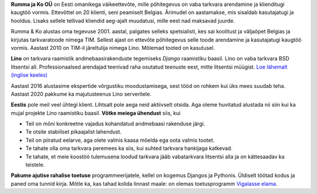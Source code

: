 .. title: Tutvustus

**Rumma ja Ko OÜ** on Eesti omanikega väikeettevõte, mille põhitegevus
on vaba tarkvara arendamine ja klienditugi kaugtöö vormis. Ettevõttel on 20
klienti, seni peamiselt Belgias. Ärimudel on aastamakse, mis sisaldab
kasutajatugi ja hooldus. Lisaks sellele tellivad kliendid aeg-ajalt muudatusi,
mille eest nad maksavad juurde.

Rumma & Ko alustas oma tegevuse 2001. aastal, palgates selleks spetsialisti, kes
sai koolitust ja väljaõpet Belgias ja kirjutas tarkvaratoode nimega TIM. Sellest
ajast on ettevõte põhitegevus selle toode arendamine ja kasutajatugi kaugtöö
vormis. Aastast 2010 on TIM-il järeltulija nimega Lino. Mõlemad tooted on
kasutusel.

**Lino** on tarkvara raamistik andmebaasirakenduste tegemiseks
*Django* raamistiku baasil.  Lino on vaba tarkvara
BSD litsentsi all. Professionaalsed arendajad teenivad raha osutatud
teenuste eest, mitte litsentsi müügist.  `Loe lähemalt (inglise
keeles) <http://www.lino-framework.org>`_

Aastast 2016 alustasime ekspertide võrgustiku moodustamisega, sest tööd on
rohkem kui üks mees suudab teha. Aastast 2020 pakkume ka majutusteenus Lino
serveritele.

**Eestis** pole meil veel ühtegi klient.  Lihtsalt pole aega neid
aktiivselt otsida.  Aga oleme huvitatud alustada nii siin kui ka mujal projekte Lino
raamistiku baasil.  **Võtke meiega ühendust** siis, kui

- Teil on mõni konkreetne vajadus kohandatud andmebaasi rakenduse järgi.

- Te otsite stabiilset pikaajalist lahendust.

- Teil on piiratud eelarve, aga olete valmis kaasa mõelda ega oota
  valmis tootet.

- Te tahate olla oma tarkvara peremees ka siis, kui suhted tarkvara
  hankijaga katkevad.

- Te tahate, et meie koostöö tulemusena loodud tarkvara jääb
  vabatarkvara litsentsi alla ja on kättesaadav ka teistele.


**Pakume ajutise rahalise toetuse** programmeerijatele, kellel on kogemus
Djangos ja Pythonis.  Üldiselt töötad kodus ja paned oma tunnid kirja.  
Mõtle ka, kas tahad kolida linnast maale: on olemas toetusprogramm `Vigalasse elama
<http://www.vigala.ee/index.php?option=com_content&view=article&id=976&Itemid=146>`_.
